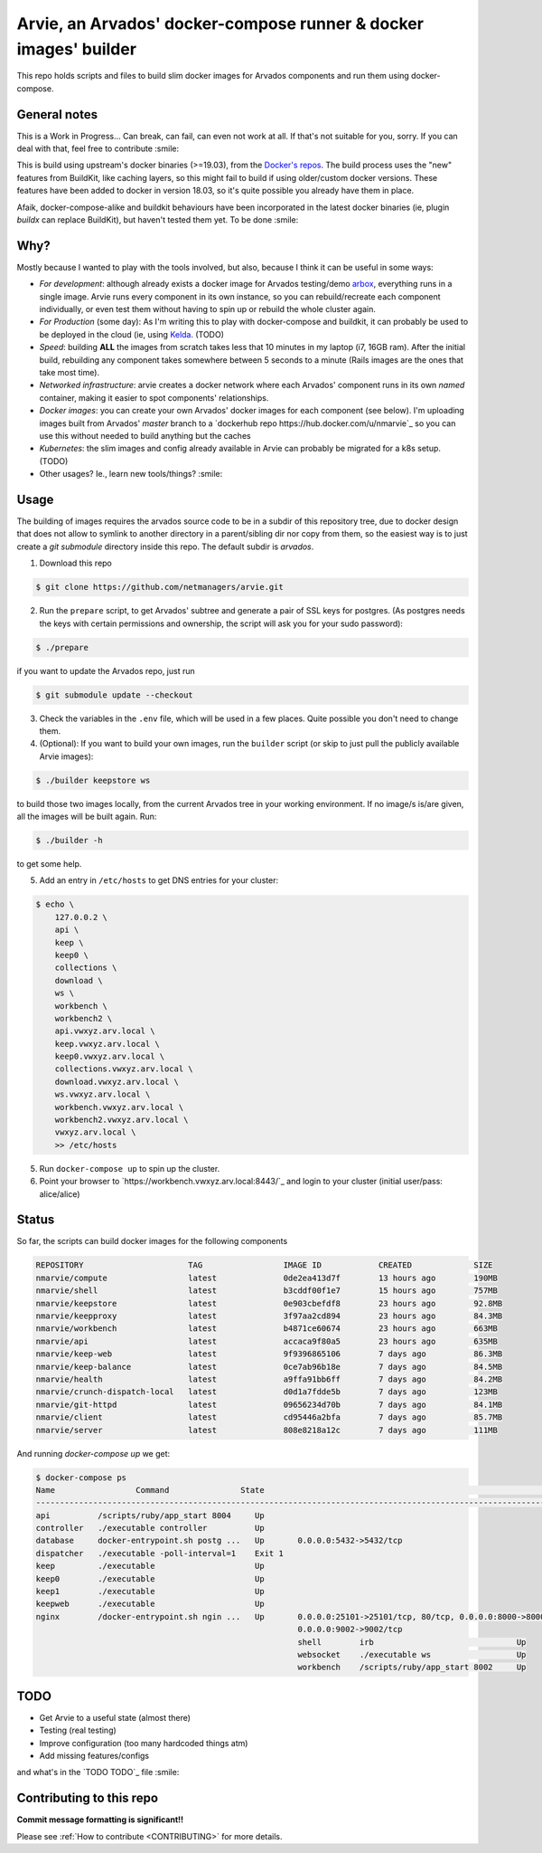 Arvie, an Arvados' docker-compose runner & docker images' builder
=================================================================

This repo holds scripts and files to build slim docker images for
Arvados components and run them using docker-compose.

General notes
-------------

This is a Work in Progress... Can break, can fail, can even not work at all.
If that's not suitable for you, sorry. If you can deal with that, feel free to contribute :smile:

This is build using upstream's docker binaries (>=19.03), from the
`Docker's repos <https://download.docker.com/>`_. The build process uses
the "new" features from BuildKit, like caching layers, so this might fail
to build if using older/custom docker versions. These features have been
added to docker in version 18.03, so it's quite possible you already have
them in place.

Afaik, docker-compose-alike and buildkit behaviours have been incorporated in
the latest docker binaries (ie, plugin *buildx* can replace BuildKit), but haven't
tested them yet. To be done :smile:

Why?
----

Mostly because I wanted to play with the tools involved, but also, because I think it can be useful in some ways:

* *For development*: although already exists a docker image for Arvados testing/demo `arbox <https://hub.docker.com/r/arvados/arvbox-demo>`_,
  everything runs in a single image. Arvie runs every component in its own instance, so you can rebuild/recreate
  each component individually, or even test them without having to spin up or rebuild the whole cluster again.
* *For Production* (some day): As I'm writing this to play with docker-compose and buildkit, it can probably 
  be used to be deployed in the cloud (ie, using `Kelda <https://kelda.io>`_. (TODO)
* *Speed*: building **ALL** the images from scratch takes less that 10 minutes in my laptop (i7, 16GB ram).
  After the initial build, rebuilding any component takes somewhere between 5 seconds to a minute (Rails images
  are the ones that take most time).
* *Networked infrastructure*: arvie creates a docker network where each Arvados' component runs in its own *named* container,
  making it easier to spot components' relationships.
* *Docker images*: you can create your own Arvados' docker images for each component (see below).
  I'm uploading images built from Arvados' *master* branch to a `dockerhub repo https://hub.docker.com/u/nmarvie`_
  so you can use this without needed to build anything but the caches
* *Kubernetes*: the slim images and config already available in Arvie can probably be migrated for a
  k8s setup. (TODO)
* Other usages? Ie., learn new tools/things? :smile:

Usage
-----

The building of images requires the arvados source code to be in a subdir of this repository tree,
due to docker design that does not allow to symlink to another directory in a parent/sibling dir
nor copy from them, so the easiest way is to just create a *git submodule* directory inside this repo.
The default subdir is *arvados*. 

1. Download this repo

.. code-block:: bash

   $ git clone https://github.com/netmanagers/arvie.git

2. Run the ``prepare`` script, to get Arvados' subtree and generate a pair of SSL keys for postgres.
   (As postgres needs the keys with certain permissions and ownership, the script will ask you for
   your sudo password):

.. code-block:: bash

   $ ./prepare

if you want to update the Arvados repo, just run

.. code-block:: bash

   $ git submodule update --checkout

3. Check the variables in the ``.env`` file, which will be used in a few places. Quite possible you don't
   need to change them.

4. (Optional): If you want to build your own images, run the ``builder`` script (or skip to just pull the
   publicly available Arvie images):

.. code-block:: bash

   $ ./builder keepstore ws

to build those two images locally, from the current Arvados tree in your working environment.
If no image/s is/are given, all the images will be built again. Run:

.. code-block:: bash

   $ ./builder -h

to get some help.

5. Add an entry in ``/etc/hosts`` to get DNS entries for your cluster:

.. code-block:: bash

   $ echo \
       127.0.0.2 \
       api \
       keep \
       keep0 \
       collections \
       download \
       ws \
       workbench \
       workbench2 \
       api.vwxyz.arv.local \
       keep.vwxyz.arv.local \
       keep0.vwxyz.arv.local \
       collections.vwxyz.arv.local \
       download.vwxyz.arv.local \
       ws.vwxyz.arv.local \
       workbench.vwxyz.arv.local \
       workbench2.vwxyz.arv.local \
       vwxyz.arv.local \
       >> /etc/hosts

5. Run ``docker-compose up`` to spin up the cluster.
6. Point your browser to `https://workbench.vwxyz.arv.local:8443/`_ and login to
   your cluster (initial user/pass: alice/alice)

Status
------

So far, the scripts can build docker images for the following components

.. code-block:: bash

   REPOSITORY                      TAG                 IMAGE ID            CREATED             SIZE
   nmarvie/compute                 latest              0de2ea413d7f        13 hours ago        190MB
   nmarvie/shell                   latest              b3cddf00f1e7        15 hours ago        757MB
   nmarvie/keepstore               latest              0e903cbefdf8        23 hours ago        92.8MB
   nmarvie/keepproxy               latest              3f97aa2cd894        23 hours ago        84.3MB
   nmarvie/workbench               latest              b4871ce60674        23 hours ago        663MB
   nmarvie/api                     latest              accaca9f80a5        23 hours ago        635MB
   nmarvie/keep-web                latest              9f9396865106        7 days ago          86.3MB
   nmarvie/keep-balance            latest              0ce7ab96b18e        7 days ago          84.5MB
   nmarvie/health                  latest              a9ffa91bb6ff        7 days ago          84.2MB
   nmarvie/crunch-dispatch-local   latest              d0d1a7fdde5b        7 days ago          123MB
   nmarvie/git-httpd               latest              09656234d70b        7 days ago          84.1MB
   nmarvie/client                  latest              cd95446a2bfa        7 days ago          85.7MB
   nmarvie/server                  latest              808e8218a12c        7 days ago          111MB

And running `docker-compose up` we get:

.. code-block:: bash

   $ docker-compose ps
   Name                 Command               State                                                             Ports
   ------------------------------------------------------------------------------------------------------------------------------------------------------------------------------
   api          /scripts/ruby/app_start 8004     Up
   controller   ./executable controller          Up
   database     docker-entrypoint.sh postg ...   Up       0.0.0.0:5432->5432/tcp
   dispatcher   ./executable -poll-interval=1    Exit 1
   keep         ./executable                     Up
   keep0        ./executable                     Up
   keep1        ./executable                     Up
   keepweb      ./executable                     Up
   nginx        /docker-entrypoint.sh ngin ...   Up       0.0.0.0:25101->25101/tcp, 80/tcp, 0.0.0.0:8000->8000/tcp, 0.0.0.0:8002->8002/tcp, 0.0.0.0:8443->8443/tcp,
                                                          0.0.0.0:9002->9002/tcp
                                                          shell        irb                              Up
                                                          websocket    ./executable ws                  Up
                                                          workbench    /scripts/ruby/app_start 8002     Up

TODO
----

* Get Arvie to a useful state (almost there)
* Testing (real testing)
* Improve configuration (too many hardcoded things atm)
* Add missing features/configs

and what's in the `TODO TODO`_ file :smile:

Contributing to this repo
-------------------------

**Commit message formatting is significant!!**

Please see :ref:`How to contribute <CONTRIBUTING>` for more details.

